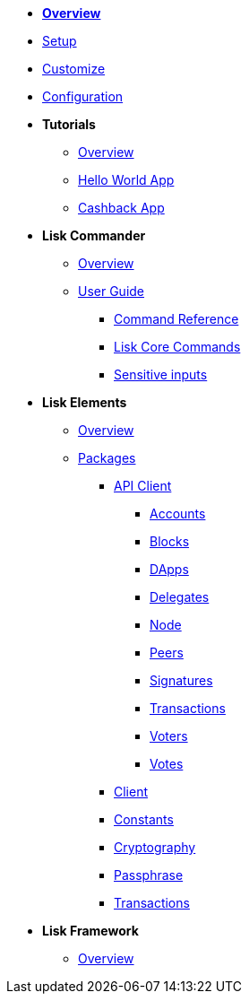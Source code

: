 * xref:index.adoc[*Overview*]
* xref:setup.adoc[Setup]
* xref:customize.adoc[Customize]
* xref:configuration.adoc[Configuration]
* *Tutorials*
** xref:tutorials/index.adoc[Overview]
** xref:tutorials/hello-world.adoc[Hello World App]
** xref:tutorials/cashback.adoc[Cashback App]
* *Lisk Commander*
** xref:lisk-commander/index.adoc[Overview]
** xref:lisk-commander/user-guide.adoc[User Guide]
*** xref:lisk-commander/user-guide/commands.adoc[Command Reference]
*** xref:lisk-commander/user-guide/lisk-core.adoc[Lisk Core Commands]
*** xref:lisk-commander/user-guide/sensitive-inputs.adoc[Sensitive inputs]
* *Lisk Elements*
** xref:lisk-elements/index.adoc[Overview]
** xref:lisk-elements/packages.adoc[Packages]
*** xref:lisk-elements/packages/api-client.adoc[API Client]
**** xref:lisk-elements/packages/api-client/accounts.adoc[Accounts]
**** xref:lisk-elements/packages/api-client/blocks.adoc[Blocks]
**** xref:lisk-elements/packages/api-client/dapps.adoc[DApps]
**** xref:lisk-elements/packages/api-client/delegates.adoc[Delegates]
**** xref:lisk-elements/packages/api-client/node.adoc[Node]
**** xref:lisk-elements/packages/api-client/peers.adoc[Peers]
**** xref:lisk-elements/packages/api-client/signatures.adoc[Signatures]
**** xref:lisk-elements/packages/api-client/transactions.adoc[Transactions]
**** xref:lisk-elements/packages/api-client/voters.adoc[Voters]
**** xref:lisk-elements/packages/api-client/votes.adoc[Votes]
*** xref:lisk-elements/packages/client.adoc[Client]
*** xref:lisk-elements/packages/constants.adoc[Constants]
*** xref:lisk-elements/packages/cryptography.adoc[Cryptography]
*** xref:lisk-elements/packages/passphrase.adoc[Passphrase]
*** xref:lisk-elements/packages/transactions.adoc[Transactions]
* *Lisk Framework*
** xref:lisk-framework/index.adoc[Overview]
